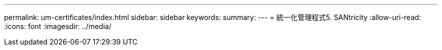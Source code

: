 ---
permalink: um-certificates/index.html 
sidebar: sidebar 
keywords:  
summary:  
---
= 統一化管理程式5. SANtricity
:allow-uri-read: 
:icons: font
:imagesdir: ../media/


